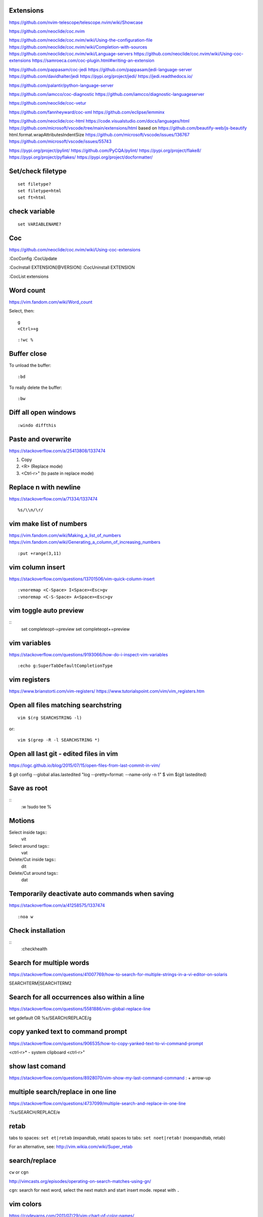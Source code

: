 Extensions
----------

https://github.com/nvim-telescope/telescope.nvim/wiki/Showcase

https://github.com/neoclide/coc.nvim

https://github.com/neoclide/coc.nvim/wiki/Using-the-configuration-file
https://github.com/neoclide/coc.nvim/wiki/Completion-with-sources
https://github.com/neoclide/coc.nvim/wiki/Language-servers
https://github.com/neoclide/coc.nvim/wiki/Using-coc-extensions
https://samroeca.com/coc-plugin.html#writing-an-extension

https://github.com/pappasam/coc-jedi
https://github.com/pappasam/jedi-language-server
https://github.com/davidhalter/jedi
https://pypi.org/project/jedi/
https://jedi.readthedocs.io/

https://github.com/palantir/python-language-server

https://github.com/iamcco/coc-diagnostic
https://github.com/iamcco/diagnostic-languageserver

https://github.com/neoclide/coc-vetur

https://github.com/fannheyward/coc-xml
https://github.com/eclipse/lemminx


https://github.com/neoclide/coc-html
https://code.visualstudio.com/docs/languages/html
https://github.com/microsoft/vscode/tree/main/extensions/html
based on
https://github.com/beautify-web/js-beautify
html.format.wrapAttributesIndentSize
https://github.com/microsoft/vscode/issues/136767
https://github.com/microsoft/vscode/issues/55743

https://pypi.org/project/pylint/
https://github.com/PyCQA/pylint/
https://pypi.org/project/flake8/
https://pypi.org/project/pyflakes/
https://pypi.org/project/docformatter/



Set/check filetype
------------------
::

    set filetype?
    set filetype=html
    set ft=html


check variable
--------------
::

    set VARIABLENAME?


Coc
---
https://github.com/neoclide/coc.nvim/wiki/Using-coc-extensions

:CocConfig
:CocUpdate

:CocInstall EXTENSION[@VERSION]
:CocUninstall EXTENSION

:CocList extensions


Word count
----------
https://vim.fandom.com/wiki/Word_count

Select, then:
::

    g
    <Ctrl>+g


::

    :!wc %


Buffer close
------------
To unload the buffer::

    :bd


To really delete the buffer::

    :bw


Diff all open windows
---------------------
::

    :windo diffthis


Paste and overwrite
-------------------
https://stackoverflow.com/a/25413808/1337474

1) Copy
2) <R> (Replace mode)
3) <Ctrl-r>" (to paste in replace mode)


Replace \n with newline
-----------------------
https://stackoverflow.com/a/71334/1337474
::
    %s/\\n/\r/



vim make list of numbers
------------------------
https://vim.fandom.com/wiki/Making_a_list_of_numbers
https://vim.fandom.com/wiki/Generating_a_column_of_increasing_numbers
::
    :put +range(3,11)


vim column insert
-----------------
https://stackoverflow.com/questions/13701506/vim-quick-column-insert
::
    :vnoremap <C-Space> I<Space><Esc>gv
    :vnoremap <C-S-Space> A<Space><Esc>gv


vim toggle auto preview
-----------------------
::
    set completeopt-=preview
    set completeopt+=preview


vim variables
-------------
https://stackoverflow.com/questions/9193066/how-do-i-inspect-vim-variables
::
    :echo g:SuperTabDefaultCompletionType


vim registers
-------------

https://www.brianstorti.com/vim-registers/
https://www.tutorialspoint.com/vim/vim_registers.htm


Open all files matching searchstring
------------------------------------
::

    vim $(rg SEARCHSTRING -l)

or::

    vim $(grep -R -l SEARCHSTRING *)



Open all last git - edited files in vim
---------------------------------------
https://logc.github.io/blog/2015/07/15/open-files-from-last-commit-in-vim/

$ git config --global alias.lastedited "log --pretty=format: --name-only -n 1"
$ vim $(git lastedited)



Save as root
------------
::
    :w !sudo tee %


Motions
-------

Select inside tags::
    vit

Select around tags::
    vat

Delete/Cut inside tags::
    dit

Delete/Cut around tags::
    dat


Temporarily deactivate auto commands when saving
------------------------------------------------
https://stackoverflow.com/a/41258575/1337474
::
    :noa w




Check installation
------------------
::
    :checkhealth


Search for multiple words
-------------------------
https://stackoverflow.com/questions/41007769/how-to-search-for-multiple-strings-in-a-vi-editor-on-solaris

SEARCHTERM|SEARCHTERM2


Search for all occurrences also within a line
----------------------------------------------
https://stackoverflow.com/questions/5581886/vim-global-replace-line

set gdefault OR %s/SEARCH/REPLACE/g


copy yanked text to command prompt
----------------------------------

https://stackoverflow.com/questions/906535/how-to-copy-yanked-text-to-vi-command-prompt

<ctrl-r>*  - system clipboard
<ctrl-r>"



show last comand
----------------
https://stackoverflow.com/questions/8928070/vim-show-my-last-command-command
: + arrow-up


multiple search/replace in one line
-----------------------------------

https://stackoverflow.com/questions/4737099/multiple-search-and-replace-in-one-line



:%s/SEARCH/REPLACE/e

retab
-----

tabs to spaces: ``set et|retab``  (expandtab, retab)
spaces to tabs: ``set noet|retab!`` (noexpandtab, retab)

.. ATTENTION: these changes all whitespace, even those between non-whitespace characters to spaces resp. tabs.

For an alternative, see: http://vim.wikia.com/wiki/Super_retab


search/replace
--------------

``cw`` or ``cgn``



http://vimcasts.org/episodes/operating-on-search-matches-using-gn/

``cgn``: search for next word, select the next match and start insert mode. repeat with ``.``


vim colors
----------
https://codeyarns.com/2011/07/29/vim-chart-of-color-names/


spell correction
----------------
https://stackoverflow.com/questions/640351/how-can-i-spellcheck-in-gvim#640362

::
    :setlocal spell spelllang=en_us
    :set spell

For spell checker and to activate right button on mouse::

    :set mousemodel=popup


::
    :help spell

    To search for the next misspelled word:

    ]s           Move to next misspelled word after the cursor.
                 A count before the command can be used to repeat.
                 'wrapscan' applies.

    [s           Like "]s" but search backwards, find the misspelled
                 word before the cursor.

    Finding suggestions for bad words:

    z=           For the word under/after the cursor, suggest correctly
                 spelled words.

    To add words to your own word list:

    zg           Add word under the cursor as a good word


jump end of file
----------------
::
    :$

count pattern
-------------
:%s/PATTERN//gn


Save / Load a session
---------------------
https://bocoup.com/blog/sessions-the-vim-feature-you-probably-arent-using

Save a session with ``mks`` or ``mksession``::
    :mks SESSIONFILE.vim

Load a session by sourcing that file::
    :source SESSIONFILE.vim

Or:
    $ vim -S SESSIONFILE.vim

Folding
-------
::

    zc  "" close a fold
	zo  "" open a fold
    za  "" toggle fold

	zC  "" like above
    zO  "" but on all
	zA  "" folding levels

    zR  "" open all folds in buffer
    zM  "" close all folds in buffer


Location window commands
------------------------

E.g. Lightline posts it's errors there::

    :lopen
    :lclose
    :ll #LINENUMBER


List/Browse recently opened files
---------------------------------
http://stackoverflow.com/questions/309723/view-a-list-of-recent-documents-in-vim

::
    :oldfiles
    :browse old


Reload current vim file::
    :so %

Reload whole vimrc::
    :so $MYVIMRC


http://stackoverflow.com/questions/11303032/how-to-add-text-at-the-end-of-each-line-in-vim
add text to beginning/end of multiple lines::

    <C-v>  " go into visual block mode and select the lines
    A      " append. then make your changes and press or...
    $A     " to append at the end of each line.
    <ESC>  " done



refresh netrw listing::

    <C-l>

sort case insensitive::

    :sort i

sort revers::

    :sort !


format json::

    :%!python -m json.tool

format js:
https://www.npmjs.com/package/prettier
::
    :%!prettier --single-quote

reformat for column layout::
    :%!column -t

reformat vim table for column layout::

    :%!column -t -s \& -o \&


vimscript
---------

Echo variable value::
    :echo g:SuperTabDefaultCompletionType



performance profiling
---------------------
http://stackoverflow.com/a/12216578/1337474
::
    :profile start profile.log
    :profile func *
    :profile file *
    " At this point do slow actions
    :profile pause
    :noautocmd qall!

http://stackoverflow.com/a/1702904/1337474
::
    vim --startuptime vim.log


Find duplicate autocommand handlers:
http://stackoverflow.com/a/19031285/1337474
e.g.::
    :au CursorMoved

Mathparen slows down:
http://vi.stackexchange.com/a/5318/6303
::
    let g:matchparen_timeout = 20
    let g:matchparen_insert_timeout = 20



General tips
------------

- Open binary files in external browser
http://stackoverflow.com/questions/7810845/how-to-open-pdf-files-under-cursor-using-gf-with-external-pdf-readers-in-vim
::
    au BufReadCmd *.pdf silent !gnome-open % &


::
    :set wrap
    :set nowrap

